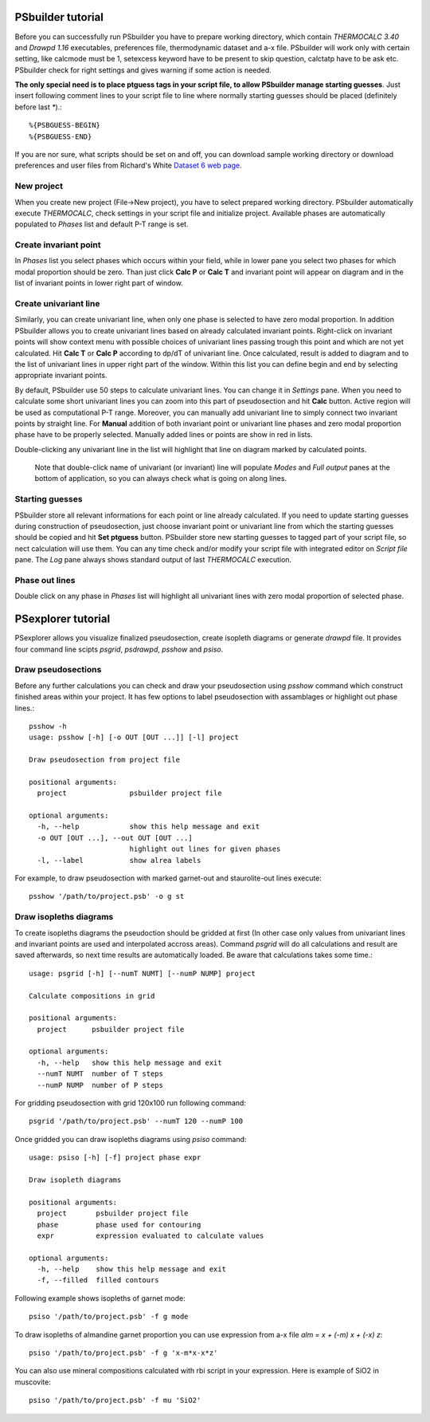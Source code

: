 PSbuilder tutorial
==================

Before you can successfully run PSbuilder you have to prepare working directory,
which contain `THERMOCALC 3.40` and `Drawpd 1.16` executables, preferences file,
thermodynamic dataset and a-x file. PSbuilder will work only with certain setting,
like calcmode must be 1, setexcess keyword have to be present to skip question,
calctatp have to be ask etc. PSbuilder check for right settings and gives warning
if some action is needed.

**The only special need is to place ptguess tags in your script file,
to allow PSbuilder manage starting guesses**. Just insert following comment lines to your script file
to line where normally starting guesses should be placed (definitely before last `*`).::

    %{PSBGUESS-BEGIN}
    %{PSBGUESS-END}

If you are nor sure, what scripts should be set on and off, you can download sample
working directory or download preferences and user files from Richard's White
`Dataset 6 web page <http://www.metamorph.geo.uni-mainz.de/thermocalc/dataset6/index.html>`_.

New project
-----------

When you create new project (File->New project), you have to select prepared working directory.
PSbuilder automatically execute `THERMOCALC`, check settings in your script file and initialize
project. Available phases are automatically populated to `Phases` list and default P-T range is set.

.. image:: images/psbuilder_init.png

Create invariant point
----------------------

In `Phases` list you select phases which occurs within your field, while in lower pane you
select two phases for which modal proportion should be zero. Than just click **Calc P** or **Calc T** and
invariant point will appear on diagram and in the list of invariant points in lower right part of window.

.. image:: images/psbuilder_inv1.png

.. image:: images/psbuilder_inv4.png

Create univariant line
----------------------

Similarly, you can create univariant line, when only one phase is selected to have zero modal
proportion. In addition PSbuilder allows you to create univariant lines based on already calculated
invariant points. Right-click on invariant points will show context menu with possible choices of univariant
lines passing trough this point and which are not yet calculated. Hit **Calc T** or **Calc P** according
to dp/dT of univariant line. Once calculated, result is added to diagram and to the list of univariant
lines in upper right part of the window. Within this list you can define begin and end by selecting
appropriate invariant points.

.. image:: images/psbuilder_uni1.png

.. image:: images/psbuilder_uni2.png

By default, PSbuilder use 50 steps to calculate univariant lines. You can change it in `Settings` pane.
When you need to calculate some short univariant lines you can zoom into this part of pseudosection
and hit **Calc** button. Active region will be used as computational P-T range. Moreover, you can manually
add univariant line to simply connect two invariant points by straight line. For **Manual** addition
of both invariant point or univariant line phases and zero modal proportion phase have to be properly selected.
Manually added lines or points are show in red in lists.

Double-clicking any univariant line in the list will highlight that line on diagram marked by
calculated points.

.. highlights::

   Note that double-click name of univariant (or invariant) line will populate `Modes` and
   `Full output` panes at the bottom of application, so you can always check what is going on along lines.

.. image:: images/psbuilder_finished.png

Starting guesses
----------------

PSbuilder store all relevant informations for each point or line already calculated. If you need to update starting
guesses during construction of pseudosection, just choose invariant point or univariant line from which the starting
guesses should be copied and hit **Set ptguess** button. PSbuilder store new starting guesses to tagged part of your
script file, so nect calculation will use them. You can any time check and/or modify your script file with
integrated editor on `Script file` pane. The `Log` pane always shows standard output of last `THERMOCALC` execution.

Phase out lines
---------------

Double click on any phase in `Phases` list will highlight all univariant lines with zero modal proportion of
selected phase.

PSexplorer tutorial
===================

PSexplorer allows you visualize finalized pseudosection, create isopleth diagrams or generate `drawpd` file.
It provides four command line scipts `psgrid`, `psdrawpd`, `psshow` and `psiso`.

Draw pseudosections
-------------------

Before any further calculations you can check and draw your pseudosection using `psshow` command which construct
finished areas within your project. It has few options to label pseudosection with assamblages or highlight out
phase lines.::

    psshow -h
    usage: psshow [-h] [-o OUT [OUT ...]] [-l] project

    Draw pseudosection from project file

    positional arguments:
      project               psbuilder project file

    optional arguments:
      -h, --help            show this help message and exit
      -o OUT [OUT ...], --out OUT [OUT ...]
                            highlight out lines for given phases
      -l, --label           show alrea labels

For example, to draw pseudosection with marked garnet-out and staurolite-out lines execute::

    psshow '/path/to/project.psb' -o g st

.. image:: images/psshow_out.png

Draw isopleths diagrams
-----------------------

To create isopleths diagrams the pseudoction should be gridded at first (In other case only values from univariant
lines and invariant points are used and interpolated accross areas). Command `psgrid` will do all calculations
and result are saved afterwards, so next time results are automatically loaded. Be aware that calculations takes
some time.::

    usage: psgrid [-h] [--numT NUMT] [--numP NUMP] project

    Calculate compositions in grid

    positional arguments:
      project      psbuilder project file

    optional arguments:
      -h, --help   show this help message and exit
      --numT NUMT  number of T steps
      --numP NUMP  number of P steps

For gridding pseudosection with grid 120x100 run following command::

    psgrid '/path/to/project.psb' --numT 120 --numP 100

Once gridded you can draw isopleths diagrams using `psiso` command::

    usage: psiso [-h] [-f] project phase expr

    Draw isopleth diagrams

    positional arguments:
      project       psbuilder project file
      phase         phase used for contouring
      expr          expression evaluated to calculate values

    optional arguments:
      -h, --help    show this help message and exit
      -f, --filled  filled contours

Following example shows isopleths of garnet mode::

    psiso '/path/to/project.psb' -f g mode

.. image:: images/psiso_mode.png

To draw isopleths of almandine garnet proportion you can use expression from a-x file `alm = x + (-m) x + (-x) z`::

    psiso '/path/to/project.psb' -f g 'x-m*x-x*z'

.. image:: images/psiso_alm.png

You can also use mineral compositions calculated with rbi script in your expression. Here is example of SiO2
in muscovite::

    psiso '/path/to/project.psb' -f mu 'SiO2'

.. image:: images/psiso_simu.png

